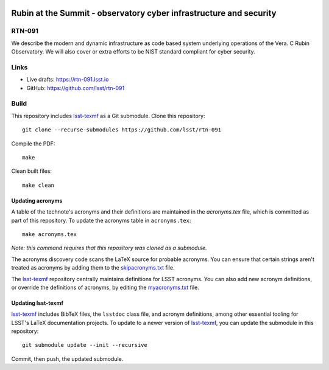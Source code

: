 .. image:: https://img.shields.io/badge/rtn--091-lsst.io-brightgreen.svg
   :target: https://rtn-091.lsst.io
.. image:: https://github.com/lsst/rtn-091/workflows/CI/badge.svg
   :target: https://github.com/lsst/rtn-091/actions/

###################################################################
Rubin at the Summit - observatory cyber infrastructure and security
###################################################################

RTN-091
=======

We describe the modern and dynamic infrastructure as code based system underlying operations of the Vera. C Rubin Observatory. We will also cover or extra efforts to be NIST standard compliant for cyber security.

Links
=====

- Live drafts: https://rtn-091.lsst.io
- GitHub: https://github.com/lsst/rtn-091

Build
=====

This repository includes lsst-texmf_ as a Git submodule.
Clone this repository::

    git clone --recurse-submodules https://github.com/lsst/rtn-091

Compile the PDF::

    make

Clean built files::

    make clean

Updating acronyms
-----------------

A table of the technote's acronyms and their definitions are maintained in the `acronyms.tex` file, which is committed as part of this repository.
To update the acronyms table in ``acronyms.tex``::

    make acronyms.tex

*Note: this command requires that this repository was cloned as a submodule.*

The acronyms discovery code scans the LaTeX source for probable acronyms.
You can ensure that certain strings aren't treated as acronyms by adding them to the `skipacronyms.txt <./skipacronyms.txt>`_ file.

The lsst-texmf_ repository centrally maintains definitions for LSST acronyms.
You can also add new acronym definitions, or override the definitions of acronyms, by editing the `myacronyms.txt <./myacronyms.txt>`_ file.

Updating lsst-texmf
-------------------

`lsst-texmf`_ includes BibTeX files, the ``lsstdoc`` class file, and acronym definitions, among other essential tooling for LSST's LaTeX documentation projects.
To update to a newer version of `lsst-texmf`_, you can update the submodule in this repository::

   git submodule update --init --recursive

Commit, then push, the updated submodule.

.. _lsst-texmf: https://github.com/lsst/lsst-texmf
